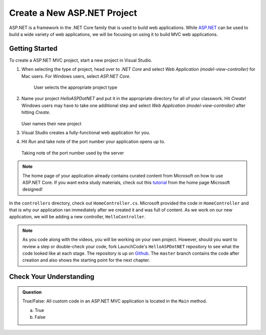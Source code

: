 Create a New ASP.NET Project
============================

ASP.NET is a framework in the .NET Core family that is used to build web applications.
While `ASP.NET <https://docs.microsoft.com/en-us/aspnet/core/?view=aspnetcore-3.1>`_ can be used to build a wide variety of web applications, we will be focusing on using it to build MVC web applications.

.. _initialize-aspdotnet-project:

Getting Started
---------------

To create a ASP.NET MVC project, start a new project in Visual Studio.

#. When selecting the type of project, head over to *.NET Core* and select *Web Application (model-view-controller)* for Mac users.
   For Windows users, select *ASP.NET Core*.

   .. figure:: figures/userselectmvc.png
      :alt: User selects Web Application MVC from the .NET Core Application menu

      User selects the appropriate project type

#. Name your project *HelloASPDotNET* and put it in the appropriate directory for all of your classwork. Hit *Create*!
   Windows users may have to take one additional step and select *Web Application (model-view-controller)* after hitting *Create*.

   .. figure:: figures/usernamesproject.png
      :alt: User names new project HelloASPDotNET

   User names their new project

#. Visual Studio creates a fully-functional web application for you.
#. Hit *Run* and take note of the port number your application opens up to.

   .. figure:: figures/portnumber.png
      :alt: Arrow points to URL indicating port number is 5001.

   Taking note of the port number used by the server

.. admonition:: Note

   The home page of your application already contains curated content from Microsoft on how to use ASP.NET Core.
   If you want extra study materials, check out this `tutorial <https://docs.microsoft.com/en-us/aspnet/core/tutorials/first-mvc-app/start-mvc?view=aspnetcore-3.1&tabs=visual-studio>`_ from the home page Microsoft designed!

In the ``controllers`` directory, check out ``HomeController.cs``.
Microsoft provided the code in ``HomeController`` and that is why our application ran immediately after we created it and was full of content.
As we work on our new application, we will be adding a new controller, ``HelloController``.

.. admonition:: Note

   As you code along with the videos, you will be working on your own project.
   However, should you want to review a step or double-check your code, fork LaunchCode's ``HelloASPDotNET`` repository to see what the code looked like at each stage.
   The repository is up on `Github <https://github.com/LaunchCodeEducation/HelloASPDotNET>`_.
   The ``master`` branch contains the code after creation and also shows the starting point for the next chapter.

Check Your Understanding
------------------------

.. admonition:: Question

   True/False: All custom code in an ASP.NET MVC application is located in the ``Main`` method.
 
   a. True

   b. False

.. ans: False, most features are developed outside of the ``Main`` method in an ASP.NET MVC application.








